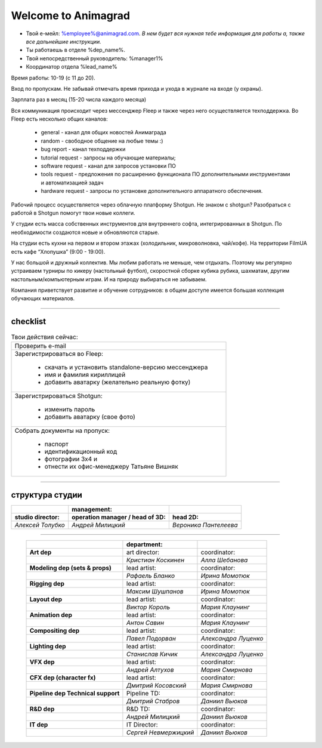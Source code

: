 Welcome to Animagrad
=====================
* Твой е-мейл: %employee%@animagrad.com.  *В нем будет вся нужная тебе информация для работы а, также все дальнейшие инструкции.*

* Ты работаешь в отделе %dep_name%.

* Твой непосредственный руководитель: %manager1%
				
* Координатор отдела %lead_name%

Время работы: 10-19 (с 11 до 20). 

Вход по пропускам. Не забывай отмечать время прихода и ухода в журнале на входе (у охраны).

Зарплата раз в месяц (15-20 числа каждого месяца)

Вся коммуникация происходит через мессенджер Fleep и также через него осуществляется техподдержка. Во Fleep есть несколько общих каналов: 

	* general - канал для общих новостей Анимаграда

	* random - свободное общение на любые темы :)

	* bug report - канал техподдержки

	* tutorial request - запросы на обучающие материалы;

	* software request - канал для запросов установки ПО

	* tools request - предложения по расширению функционала ПО дополнительными инструментами и автоматизацией задач

	* hardware request - запросы по установке дополнительного аппаратного обеспечения.

Рабочий процесс осуществляется через облачную платформу Shotgun. Не знаком с shotgun? Разобраться с работой в Shotgun помогут твои новые коллеги.

У студии есть масса собственных инструментов для внутреннего софта, интегрированных в Shotgun. По необходимости создаются новые и обновляются старые.

На студии есть кухни на первом и втором этажах (холодильник, микроволновка, чай/кофе). На территории FilmUA есть кафе “Хлопушка” (9:00 - 19:00).

У нас большой и дружный коллектив. Мы любим работать не меньше, чем отдыхать. Поэтому мы регулярно устраиваем турниры по кикеру (настольный футбол), скоростной сборке кубика рубика, шахматам, другим настольным/компьютерным играм. И на природу выбираться не забываем.

Компания приветствует развитие и обучение сотрудников: в общем доступе имеется большая коллекция обучающих материалов.

____


checklist
----------
	
.. table:: Твои действия сейчас:
	
    +------------------------------------------------------------+
    | Проверить e-mail                                           |
    +------------------------------------------------------------+
    | Зарегистрироваться во Fleep:                               |
    |                                                            |
    |	* скачать и установить standalone-версию мессенджера     |
    |	* имя и фамилия кириллицей                               |
    |	* добавить аватарку (желательно реальную фотку)          |
    +------------------------------------------------------------+
    | Зарегистрироваться Shotgun:                                |
    |                                                            |
    | 	* изменить пароль                                        |
    |	* добавить аватарку (свое фото)                          |
    +------------------------------------------------------------+
    | Собрать документы на пропуск:                              |
    |                                                            |
    |	* паспорт                                                |
    |	* идентификационный код                                  |
    |	* фотографии 3x4 и                                       |
    |	* отнести их офис-менеджеру Татьяне Вишняк               |
    +------------------------------------------------------------+
	

____

структура студии
-----------------
	
.. table::

    +----------------------+---------------------------------------+----------------------+
    |                      | management:                           |                      |
    +======================+=======================================+======================+
    | **studio director:** | **operation manager / head of 3D:**   | **head 2D:**         |
    +----------------------+---------------------------------------+----------------------+
    | *Алексей Толубко*    |             *Андрей Милицкий*         | *Вероника Пантелеева*|
    +----------------------+---------------------------------------+----------------------+
	
________
	
    +----------------------+---------------------------------------+----------------------+
    |                      | **department:**                       |                      |
    +----------------------+----------------+----------------------+----------------------+
    | **Art dep**                           | art director:        | coordinator:         |
    +---------------------------------------+----------------------+----------------------+
    |                                       | *Кристиан Коскинен*  | *Алла Шебанова*      |
    +---------------------------------------+----------------------+----------------------+
    | **Modeling dep (sets & props)**       | lead artist:         | coordinator:         |
    +---------------------------------------+----------------------+----------------------+
    |                                       | *Рафаель Бланко*     | *Ирина Момотюк*      |
    +---------------------------------------+----------------------+----------------------+
    | **Rigging dep**                       | lead artist:         | coordinator:         |
    +---------------------------------------+----------------------+----------------------+
    |                                       | *Максим Шушпанов*    | *Ирина Момотюк*      |
    +---------------------------------------+----------------------+----------------------+
    | **Layout dep**                        | lead artist:         | coordinator:         |
    +---------------------------------------+----------------------+----------------------+
    |                                       | *Виктор Король*      | *Мария Клаунинг*     |
    +---------------------------------------+----------------------+----------------------+
    | **Animation dep**                     | lead artist:         | coordinator:         |
    +---------------------------------------+----------------------+----------------------+
    |                                       | *Антон Савин*        | *Мария Клаунинг*     |
    +---------------------------------------+----------------------+----------------------+
    | **Compositing dep**                   | lead artist:         | coordinator:         |
    +---------------------------------------+----------------------+----------------------+
    |                                       | *Павел Подорван*     | *Александра Луценко* |
    +---------------------------------------+----------------------+----------------------+
    | **Lighting dep**                      | lead artist:         | coordinator:         |
    +---------------------------------------+----------------------+----------------------+
    |                                       | *Станислав Кичик*    | *Александра Луценко* |
    +---------------------------------------+----------------------+----------------------+
    | **VFX dep**                           | lead artist:         | coordinator:         |
    +---------------------------------------+----------------------+----------------------+
    |                                       | *Андрей Алтухов*     | *Мария Смирнова*     |
    +---------------------------------------+----------------------+----------------------+
    | **CFX dep (character fx)**            | lead artist:         | coordinator:         |
    +---------------------------------------+----------------------+----------------------+
    |                                       | *Дмитрий Косовский*  | *Мария Смирнова*     |
    +---------------------------------------+----------------------+----------------------+
    | **Pipeline dep \ Technical support**  | Pipeline TD:         | coordinator:         |
    +---------------------------------------+----------------------+----------------------+
    |                                       | *Дмитрий Стабров*    | *Даниил Вьюков*      |
    +---------------------------------------+----------------------+----------------------+
    | **R&D dep**                           | R&D TD:              | coordinator:         |
    +---------------------------------------+----------------------+----------------------+
    |                                       | *Андрей Милицкий*    | *Даниил Вьюков*      |
    +---------------------------------------+----------------------+----------------------+
    | **IT dep**                            | IT Director:         | coordinator:         |
    +---------------------------------------+----------------------+----------------------+
    |                                       | *Сергей Невмержицкий*| *Даниил Вьюков*      |
    +---------------------------------------+----------------------+----------------------+
	
